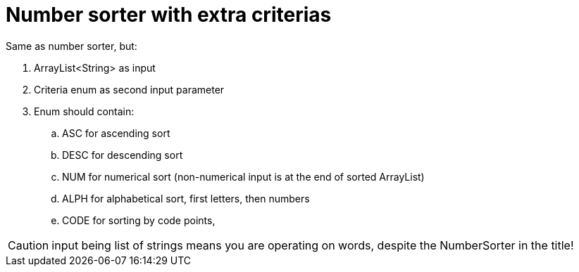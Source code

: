 # Number sorter with extra criterias

Same as number sorter, but:

. ArrayList<String> as input
. Criteria enum as second input parameter
. Enum should contain:
.. ASC for ascending sort
.. DESC for descending sort
.. NUM for numerical sort (non-numerical input is at the end of sorted ArrayList)
.. ALPH for alphabetical sort, first letters, then numbers
.. CODE for sorting by code points, 

CAUTION: input being list of strings means you are operating on words, despite the NumberSorter in the title!
